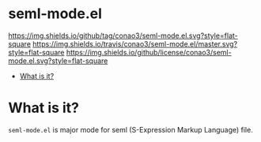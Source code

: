 #+author: conao
#+date: <2018-10-25 Thu>

* seml-mode.el
[[https://github.com/conao3/seml-mode.el][https://img.shields.io/github/tag/conao3/seml-mode.el.svg?style=flat-square]]
[[https://travis-ci.org/conao3/seml-mode.el][https://img.shields.io/travis/conao3/seml-mode.el/master.svg?style=flat-square]]
[[https://github.com/conao3/seml-mode.el][https://img.shields.io/github/license/conao3/seml-mode.el.svg?style=flat-square]]

- [[#what-is-it][What is it?]]

* What is it?
~seml-mode.el~ is major mode for seml (S-Expression Markup Language) file.
